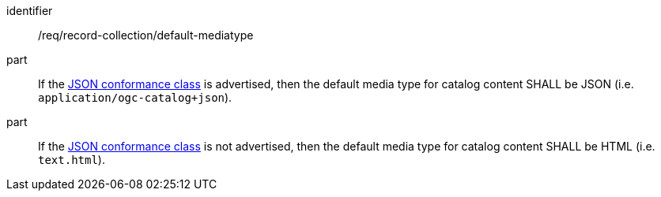 [[req_record-collection_default-mediatype]]

//[width="90%",cols="2,6a"]
//|===
//^|*Requirement {counter:req-id}* |*/req/record-collection/default-mediatype*
//
//^|A |If the <<rc_json,JSON conformance class>> is advertised, then the default media type for catalog content SHALL be JSON (i.e. `application/ogc-catalog+json`).
//^|B |If the <<rc_json,JSON conformance class>> is not advertised, then the default media type for catalog content SHALL be HTML (i.e. `text.html`). 
//|===

[requirement]
====
[%metadata]
identifier:: /req/record-collection/default-mediatype
part:: If the <<rc_json,JSON conformance class>> is advertised, then the default media type for catalog content SHALL be JSON (i.e. `application/ogc-catalog+json`).
part:: If the <<rc_json,JSON conformance class>> is not advertised, then the default media type for catalog content SHALL be HTML (i.e. `text.html`). 
====